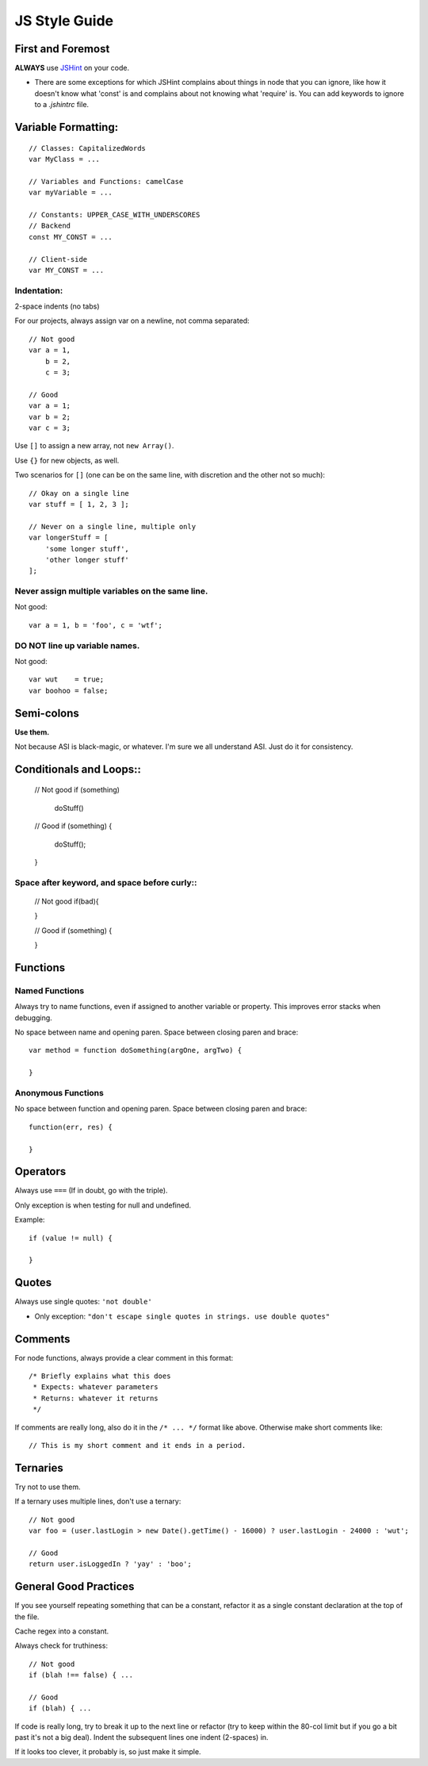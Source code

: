JS Style Guide
==============

First and Foremost
------------------

**ALWAYS** use JSHint_ on your code. 

- There are some exceptions for which JSHint complains about things in
  node that you can ignore, like how it doesn't know what 'const' is
  and complains about not knowing what 'require' is. You can add 
  keywords to ignore to a `.jshintrc` file.

.. _JSHint: http://www.jshint.com/

Variable Formatting:
-------------------

::

    // Classes: CapitalizedWords
    var MyClass = ...

    // Variables and Functions: camelCase
    var myVariable = ...

    // Constants: UPPER_CASE_WITH_UNDERSCORES
    // Backend
    const MY_CONST = ...

    // Client-side
    var MY_CONST = ...

Indentation:
~~~~~~~~~~~~

2-space indents (no tabs)

For our projects, always assign var on a newline, not comma separated::

    // Not good
    var a = 1,
        b = 2,
        c = 3;
      
    // Good
    var a = 1;
    var b = 2;
    var c = 3;

Use ``[]`` to assign a new array, not ``new Array()``.

Use ``{}`` for new objects, as well.

Two scenarios for ``[]`` (one can be on the same line, with discretion
and the other not so much)::

    // Okay on a single line
    var stuff = [ 1, 2, 3 ];
    
    // Never on a single line, multiple only
    var longerStuff = [
        'some longer stuff',
        'other longer stuff'
    ];

Never assign multiple variables on the same line.
~~~~~~~~~~~~~~~~~~~~~~~~~~~~~~~~~~~~~~~~~~~~~~~~~

Not good::

    var a = 1, b = 'foo', c = 'wtf';

DO NOT line up variable names.
~~~~~~~~~~~~~~~~~~~~~~~~~~~~~

Not good::

    var wut    = true;
    var boohoo = false;

Semi-colons
-----------

**Use them.**

Not because ASI is black-magic, or whatever. I'm sure we all understand
ASI. Just do it for consistency.

Conditionals and Loops::
-----------------------

    // Not good
    if (something)
      doStuff()

    // Good
    if (something) {
      doStuff();    
    }

Space after keyword, and space before curly::
~~~~~~~~~~~~~~~~~~~~~~~~~~~~~~~~~~~~~~~~~~~~

    // Not good
    if(bad){
        
    }

    // Good
    if (something) {
    
    }

Functions
---------

Named Functions
~~~~~~~~~~~~~~~

Always try to name functions, even if assigned to another variable or
property. This improves error stacks when debugging.

No space between name and opening paren. Space between closing paren
and brace::

    var method = function doSomething(argOne, argTwo) {
        
    }

Anonymous Functions
~~~~~~~~~~~~~~~~~~~

No space between function and opening paren. Space between closing paren
and brace::

    function(err, res) {
        
    }


Operators
---------

Always use ``===`` (If in doubt, go with the triple).
    
Only exception is when testing for null and undefined.

Example::
    
    if (value != null) {
    
    }


Quotes
------

Always use single quotes: ``'not double'``

- Only exception: ``"don't escape single quotes in strings. use double quotes"``

Comments
--------

For node functions, always provide a clear comment in this format::
    
    /* Briefly explains what this does
     * Expects: whatever parameters
     * Returns: whatever it returns
     */
 
If comments are really long, also do it in the ``/* ... */`` format
like above. Otherwise make short comments like::

    // This is my short comment and it ends in a period.

Ternaries
---------

Try not to use them.

If a ternary uses multiple lines, don't use a ternary::

    // Not good
    var foo = (user.lastLogin > new Date().getTime() - 16000) ? user.lastLogin - 24000 : 'wut';

    // Good
    return user.isLoggedIn ? 'yay' : 'boo';


General Good Practices
----------------------

If you see yourself repeating something that can be a constant, refactor
it as a single constant declaration at the top of the file.

Cache regex into a constant.

Always check for truthiness::

    // Not good
    if (blah !== false) { ...

    // Good
    if (blah) { ...


If code is really long, try to break it up to the next line or 
refactor (try to keep within the 80-col limit but if you go a bit past
it's not a big deal). Indent the subsequent lines one indent
(2-spaces) in.

If it looks too clever, it probably is, so just make it simple.

